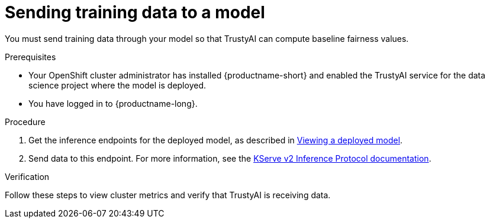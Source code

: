 :_module-type: PROCEDURE

[id="sending-training-data-to-a-model_{context}"]
= Sending training data to a model

[role='_abstract']
You must send training data through your model so that TrustyAI can compute baseline fairness values.

.Prerequisites

* Your OpenShift cluster administrator has installed {productname-short} and enabled the TrustyAI service for the data science project where the model is deployed.

* You have logged in to {productname-long}.

.Procedure
ifdef::upstream[]
. Get the inference endpoints for the deployed model, as described in link:{odhdocshome}{default-format-url}/serving-models/serving-small-and-medium-sized-models_model-serving#viewing-a-deployed-model_model-serving[Viewing a deployed model].
endif::[]

ifndef::upstream[]
. Get the inference endpoints for the deployed model, as described in link:{rhoaidocshome}{default-format-url}/serving_models/serving-small-and-medium-sized-models_model-serving#viewing-a-deployed-model_model-serving[Viewing a deployed model].
endif::[]

. Send data to this endpoint. For more information, see the link:https://kserve.github.io/website/0.8/modelserving/inference_api/#server-metadata-response-json-object[KServe v2 Inference Protocol documentation].

.Verification
Follow these steps to view cluster metrics and verify that TrustyAI is receiving data. 

ifdef::upstream,self-managed[]
. Log in to the {openshift-platform} web console.
endif::[[]
ifdef::cloud-service[]
. Log in to the OpenShift web console.
endif::[]
. Switch to the *Administrator* perspective.
. In navigation menu, click *Observe* -> *Metrics*.
. On the *Metrics* page, in the *Expression* field, enter `trustyai_model_observations_total` and then click *Run queries*. Your model should be listed and reporting observed inferences.
. Optional: Select a refresh interval from the list in the upper-right corner. For example, select *15 seconds*. 
. Optional: Select a time range from the list above the graph. For example, select *5m*.

ifdef::upstream[]
.Next step
link:{odhdocshome}/monitoring_data_science_models/configuring-bias-metrics-for-a-model_bias-monitoring[Configuring bias metrics for a model]
endif::[]
